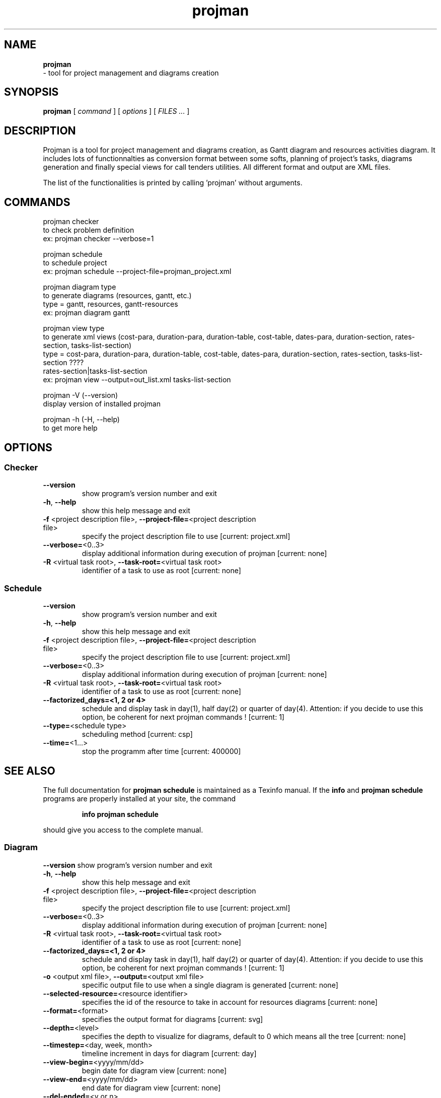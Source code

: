 .TH projman 1 "2004-10-14" "logilab projman"

.SH NAME 
.B projman
 \- tool for project management and diagrams creation

.SH SYNOPSIS 
.B projman 
[
.I command
] [
.I options
] [
.I FILES ...
]

.SH DESCRIPTION
Projman is a tool for project management and diagrams creation, as
Gantt diagram and resources activities diagram. It includes lots of
functionnalties as conversion format between some softs, planning of
project's tasks, diagrams generation and finally special views for
call tenders utilities.  All different format and output are XML
files.

The list of the functionalities is printed by calling 'projman'
without arguments.

.SH COMMANDS

  projman checker
    to check problem definition
    ex:  projman checker --verbose=1

  projman schedule
    to schedule project
    ex:  projman schedule --project-file=projman_project.xml

  projman diagram type
    to generate diagrams (resources, gantt, etc.)
    type = gantt, resources, gantt-resources
    ex:  projman diagram gantt

  projman view type
    to generate xml views (cost-para, duration-para, duration-table, cost-table, dates-para, duration-section, rates-section, tasks-list-section)
    type = cost-para, duration-para, duration-table, cost-table, dates-para, duration-section, rates-section, tasks-list-section ????
    rates-section|tasks-list-section
    ex: projman view --output=out_list.xml tasks-list-section
    
  projman -V (--version)
    display version of installed projman

  projman -h (-H, --help)
    to get more help

.SH OPTIONS

.SS Checker
.TP
\fB\-\-version\fR
show program's version number and exit
.TP
\fB\-h\fR, \fB\-\-help\fR
show this help message and exit
.TP
\fB\-f\fR <project description file>, \fB\-\-project\-file=\fR<project description file>
specify the project description file to use [current:
project.xml]
.TP
\fB\-\-verbose=\fR<0..3>
display additional information during execution of
projman [current: none]
.TP
\fB\-R\fR <virtual task root>, \fB\-\-task\-root=\fR<virtual task root>
identifier of a task to use as root [current: none]
.TP


.SS Schedule
.SP
.TP
\fB\-\-version\fR
show program's version number and exit
.TP
\fB\-h\fR, \fB\-\-help\fR
show this help message and exit
.TP
\fB\-f\fR <project description file>, \fB\-\-project\-file=\fR<project description file>
specify the project description file to use [current:
project.xml]
.TP
\fB\-\-verbose=\fR<0..3>
display additional information during execution of
projman [current: none]
.TP
\fB\-R\fR <virtual task root>, \fB\-\-task\-root=\fR<virtual task root>
identifier of a task to use as root [current: none]
.TP
\fB\-\-factorized_days=<1, 2 or 4>
schedule and display task in day(1), half day(2) or quarter of day(4). Attention: if you decide to use this option, be coherent for next projman commands ! [current: 1]
.TP
\fB\-\-type=\fR<schedule type>
scheduling method [current: csp]
.TP
\fB\-\-time=\fR<1...>
stop the programm after time [current: 400000]
.SH "SEE ALSO"
The full documentation for
.B projman schedule
is maintained as a Texinfo manual.  If the
.B info
and
.B projman schedule
programs are properly installed at your site, the command
.IP
.B info projman schedule
.PP
should give you access to the complete manual.


.SS Diagram
.SP

\fB\-\-version\fR
show program's version number and exit
.TP
\fB\-h\fR, \fB\-\-help\fR
show this help message and exit
.TP
\fB\-f\fR <project description file>, \fB\-\-project\-file=\fR<project description file>
specify the project description file to use [current:
project.xml]
.TP
\fB\-\-verbose=\fR<0..3>
display additional information during execution of
projman [current: none]
.TP
\fB\-R\fR <virtual task root>, \fB\-\-task\-root=\fR<virtual task root>
identifier of a task to use as root [current: none]
.TP
\fB\-\-factorized_days=<1, 2 or 4>
schedule and display task in day(1), half day(2) or quarter of day(4). Attention: if you decide to use this option, be coherent for next projman commands ! [current: 1]
.TP
\fB\-o\fR <output xml file>, \fB\-\-output=\fR<output xml file>
specific output file to use when a single diagram is
generated [current: none]
.TP
\fB\-\-selected\-resource=\fR<resource identifier>
specifies the id of the resource to take in account
for resources diagrams [current: none]
.TP
\fB\-\-format=\fR<format>
specifies the output format for diagrams [current:
svg]
.TP
\fB\-\-depth=\fR<level>
specifies the depth to visualize for diagrams, default
to 0 which means all the tree [current: none]
.TP
\fB\-\-timestep=\fR<day, week, month>
timeline increment in days for diagram [current: day]
.TP
\fB\-\-view\-begin=\fR<yyyy/mm/dd>
begin date for diagram view [current: none]
.TP
\fB\-\-view\-end=\fR<yyyy/mm/dd>
end date for diagram view [current: none]
.TP
\fB\-\-del\-ended=\fR<y or n>
do not display in resource diagram tasks wich are
completed, meaning that time of work on them equals
theirs duration. [current: no]
.TP
\fB\-\-del\-empty=\fR<y or n>
do not display in resource diagram tasks wich are not
worked during given period [current: no]

.SS XML-View
.SP
.TP
\fB\-\-version\fR
show program's version number and exit
.TP
\fB\-h\fR, \fB\-\-help\fR
show this help message and exit
.TP
\fB\-f\fR <project description file>, \fB\-\-project\-file=\fR<project description file>
specify the project description file to use [current:
project.xml]
.TP
\fB\-\-verbose=\fR<0..3>
display additional information during execution of
projman [current: none]
.TP
\fB\-R\fR <virtual task root>, \fB\-\-task\-root=\fR<virtual task root>
identifier of a task to use as root [current: none]
.TP
\fB\-\-factorized_days=<1, 2 or 4>
schedule and display task in day(1), half day(2) or quarter of day(4). Attention: if you decide to use this option, be coherent for next projman commands ! [current: 1]
.TP
\fB\-o\fR <output xml file>, \fB\-\-output=\fR<output xml file>
specific output file to use [current: output.xml]
.TP
\fB\-\-display\-dates=\fR<y or n>
display task's begin and end date (tasks\-list view
only) [current: yes]
.SH "SEE ALSO"
The full documentation for
.B projman view
is maintained as a Texinfo manual.  If the
.B info
and
.B projman view
programs are properly installed at your site, the command
.IP
.B info projman view
.PP
should give you access to the complete manual.
  

.SH SEE ALSO 
http://www.logilab.org/projects/projman/

.SH COPYRIGHT 
(c) 2004 Logilab. General Public Licence.

This program is free software; you can redistribute it and/or modify 
it under the terms of the GNU General Public License as published 
by the Free Software Foundation; either version 2 of the License, 
or (at your option) any later version.

This program is distributed in the hope that it will be useful, 
but WITHOUT ANY WARRANTY; without even the implied warranty of 
MERCHANTABILITY or FITNESS FOR A PARTICULAR PURPOSE. See the 
GNU General Public License for more details.

You should have received a copy of the GNU General Public License 
along with this program; if not, write to the Free Software 
Foundation, Inc., 59 Temple Place, Suite 330, Boston, 
MA 02111-1307 USA.

.SH BUGS 
Full listing at http://intranet.logilab.fr/jpl/view?rql=728

.SH AUTHOR 
Logilab <contact@logilab.fr>
